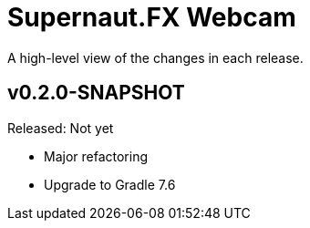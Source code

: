 = Supernaut.FX Webcam
:homepage: https://github.com/SupernautApp/supernaut-fx-webcam

A high-level view of the changes in each release.

== v0.2.0-SNAPSHOT

Released: Not yet

* Major refactoring
* Upgrade to Gradle 7.6
